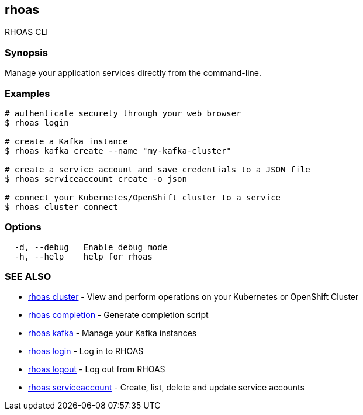 == rhoas

RHOAS CLI

=== Synopsis

Manage your application services directly from the command-line.

=== Examples

....
# authenticate securely through your web browser
$ rhoas login

# create a Kafka instance
$ rhoas kafka create --name "my-kafka-cluster"

# create a service account and save credentials to a JSON file
$ rhoas serviceaccount create -o json

# connect your Kubernetes/OpenShift cluster to a service
$ rhoas cluster connect
....

=== Options

....
  -d, --debug   Enable debug mode
  -h, --help    help for rhoas
....

=== SEE ALSO

* link:rhoas_cluster.adoc[rhoas cluster] - View and perform operations on
your Kubernetes or OpenShift Cluster
* link:rhoas_completion.adoc[rhoas completion] - Generate completion
script
* link:rhoas_kafka.adoc[rhoas kafka] - Manage your Kafka instances
* link:rhoas_login.adoc[rhoas login] - Log in to RHOAS
* link:rhoas_logout.adoc[rhoas logout] - Log out from RHOAS
* link:rhoas_serviceaccount.adoc[rhoas serviceaccount] - Create, list,
delete and update service accounts
